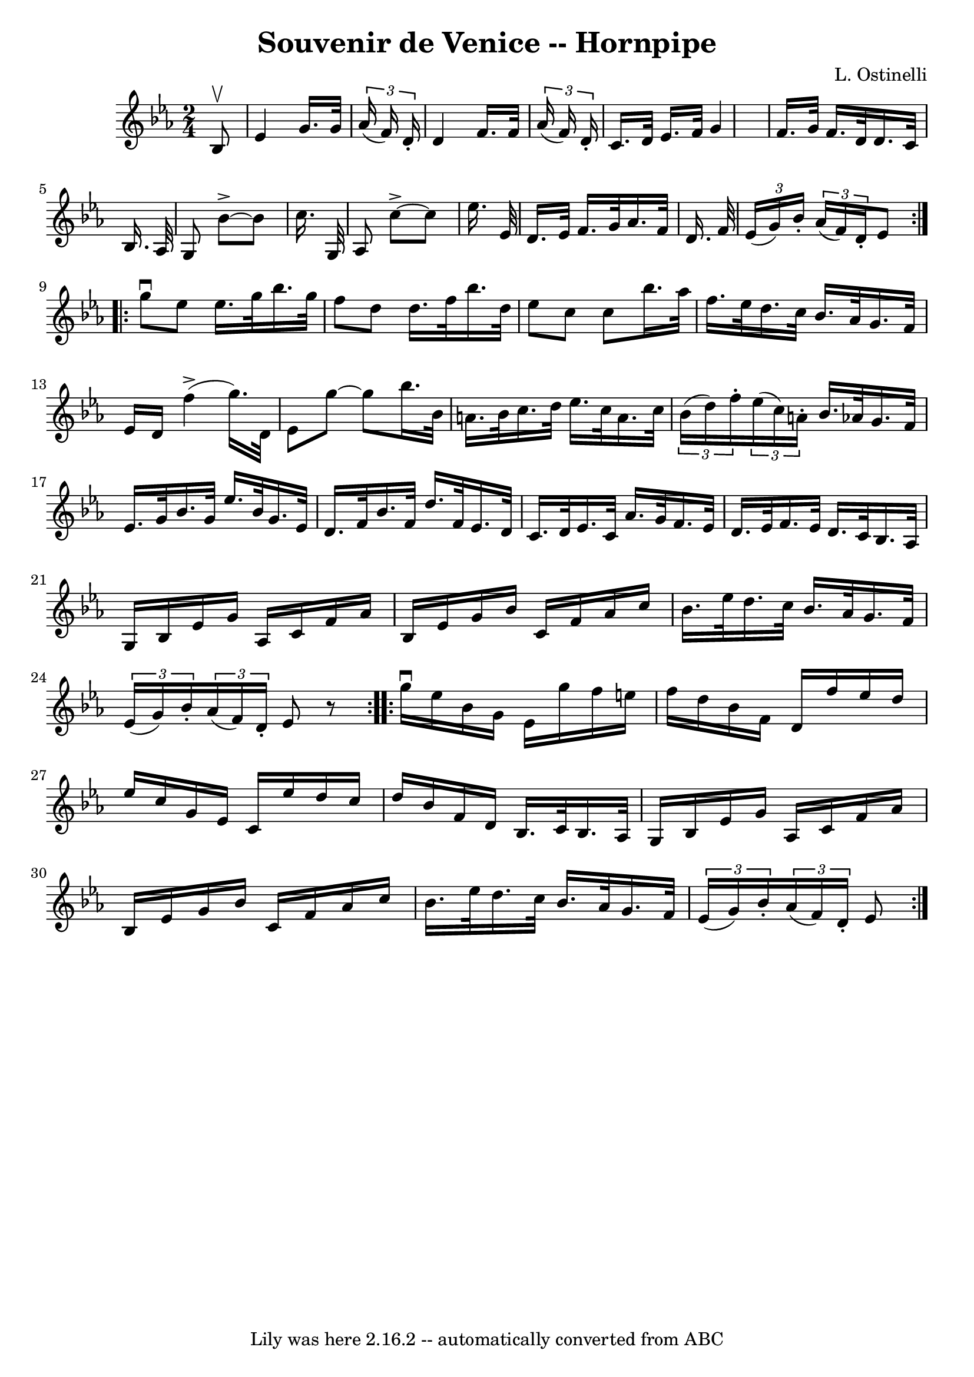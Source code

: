 \version "2.7.40"
\header {
	book = "Cole's 1000 Fiddle Tunes"
	composer = "L. Ostinelli"
	crossRefNumber = "1"
	footnotes = ""
	tagline = "Lily was here 2.16.2 -- automatically converted from ABC"
	title = "Souvenir de Venice -- Hornpipe"
}
voicedefault =  {
\set Score.defaultBarType = "empty"

\repeat volta 2 {
\time 2/4 \key ees \major   bes8 ^\upbow \bar "|"   ees'4    g'16.    g'32    
\times 2/3 {   aes'16 (   f'16  -)   d'16 -. } \bar "|"   d'4    f'16.    f'32  
  \times 2/3 {   aes'16 (   f'16  -)   d'16 -. } \bar "|"     c'16.    d'32    
ees'16.    f'32    g'4  \bar "|"   f'16.    g'32    f'16.    d'32    d'16.    
c'32    bes16.    aes32  \bar "|"     g8    bes'8 ^\accent  ~    bes'8    
c''16.    g32  \bar "|"   aes8    c''8 ^\accent  ~    c''8    ees''16.    
ees'32  \bar "|"     d'16.    ees'32    f'16.    g'32    aes'16.    f'32    
d'16.    f'32  \bar "|"   \times 2/3 {   ees'16 (   g'16  -)   bes'16 -. }   
\times 2/3 {   aes'16 (   f'16  -)   d'16 -. }   ees'8  }     \repeat volta 2 { 
  g''8 ^\downbow   ees''8    ees''16.    g''32    bes''16.    g''32  \bar "|"   
f''8    d''8    d''16.    f''32    bes''16.    d''32  \bar "|"   ees''8    c''8 
   c''8    bes''16.    aes''32  \bar "|"     f''16.    ees''32    d''16.    
c''32    bes'16.    aes'32    g'16.    f'32  \bar "|"   ees'16    d'16      
f''4 (^\accent   g''16.  -)   d'32  \bar "|"     ees'8    g''8   ~    g''8    
bes''16.    bes'32  \bar "|"   a'16.    bes'32    c''16.    d''32    ees''16.   
 c''32    a'16.    c''32  \bar "|"     \times 2/3 {   bes'16 (   d''16  -)   
f''16 -. }   \times 2/3 {   ees''16 (   c''16  -)   a'16 -. }   bes'16.    
aes'!32    g'16.    f'32  \bar "|"   ees'16.    g'32    bes'16.    g'32    
ees''16.    bes'32    g'16.    ees'32  \bar "|"     d'16.    f'32    bes'16.    
f'32    d''16.    f'32    ees'16.    d'32  \bar "|"   c'16.    d'32    ees'16.  
  c'32    aes'16.    g'32    f'16.    ees'32  \bar "|"     d'16.    ees'32    
f'16.    ees'32    d'16.    c'32    bes16.    aes32  \bar "|"   g16    bes16    
ees'16    g'16    aes16    c'16    f'16    aes'16  \bar "|"     bes16    ees'16 
   g'16    bes'16    c'16    f'16    aes'16    c''16  \bar "|"   bes'16.    
ees''32    d''16.    c''32    bes'16.    aes'32    g'16.    f'32  \bar "|" 
\times 2/3 {   ees'16 (   g'16  -)   bes'16 -. }   \times 2/3 {   aes'16 (   
f'16  -)   d'16 -. }   ees'8    r8 }     \repeat volta 2 {   g''16 ^\downbow   
ees''16    bes'16    g'16    ees'16    g''16    f''16    e''16  \bar "|"   
f''16    d''16    bes'16    f'16    d'16    f''16    ees''16    d''16  \bar "|" 
  ees''16    c''16    g'16    ees'16    c'16    ees''16    d''16    c''16  
\bar "|"   d''16    bes'16    f'16    d'16    bes16.    c'32    bes16.    aes32 
 \bar "|"     g16    bes16    ees'16    g'16    aes16    c'16    f'16    aes'16 
 \bar "|"   bes16    ees'16    g'16    bes'16    c'16    f'16    aes'16    
c''16  \bar "|"     bes'16.    ees''32    d''16.    c''32    bes'16.    aes'32  
  g'16.    f'32  \bar "|" \times 2/3 {   ees'16 (   g'16  -)   bes'16 -. }   
\times 2/3 {   aes'16 (   f'16  -)   d'16 -. }   ees'8  }   
}

\score{
    <<

	\context Staff="default"
	{
	    \voicedefault 
	}

    >>
	\layout {
	}
	\midi {}
}
